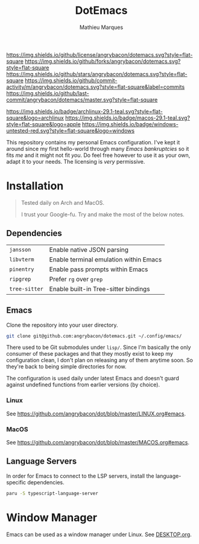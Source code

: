 #+TITLE: DotEmacs
#+AUTHOR: Mathieu Marques

[[https://img.shields.io/github/license/angrybacon/dotemacs.svg?style=flat-square]]
[[https://img.shields.io/github/forks/angrybacon/dotemacs.svg?style=flat-square]]
[[https://img.shields.io/github/stars/angrybacon/dotemacs.svg?style=flat-square]]
[[https://img.shields.io/github/commit-activity/m/angrybacon/dotemacs.svg?style=flat-square&label=commits]]
[[https://img.shields.io/github/last-commit/angrybacon/dotemacs/master.svg?style=flat-square]]

[[https://img.shields.io/badge/archlinux-29.1-teal.svg?style=flat-square&logo=archlinux]]
[[https://img.shields.io/badge/macos-29.1-teal.svg?style=flat-square&logo=apple]]
[[https://img.shields.io/badge/windows-untested-red.svg?style=flat-square&logo=windows]]

This repository contains my personal Emacs configuration. I've kept it around
since my first hello-world through many /Emacs bankruptcies/ so it fits /me/ and
it might not fit /you/. Do feel free however to use it as your own, adapt it to
your needs. The licensing is /very/ permissive.

* Installation

#+BEGIN_QUOTE
Tested daily on Arch and MacOS.

I trust your Google-fu. Try and make the most of the below notes.
#+END_QUOTE

** Dependencies

| =jansson=     | Enable native JSON parsing             |
| =libvterm=    | Enable terminal emulation within Emacs |
| =pinentry=    | Enable pass prompts within Emacs       |
| =ripgrep=     | Prefer =rg= over =grep=                |
| =tree-sitter= | Enable built-in Tree-sitter bindings   |

** Emacs

Clone the repository into your user directory.

#+BEGIN_SRC sh
git clone git@github.com:angrybacon/dotemacs.git ~/.config/emacs/
#+END_SRC

There used to be Git submodules under =lisp/=. Since I'm basically the only
consumer of these packages and that they mostly exist to keep my configuration
clean, I don't plan on releasing any of them anytime soon. So they're back to
being simple directories for now.

The configuration is used daily under latest Emacs and doesn't guard against
undefined functions from earlier versions (by choice).

*** Linux

See [[https://github.com/angrybacon/dot/blob/master/LINUX.org#emacs]].

*** MacOS

See [[https://github.com/angrybacon/dot/blob/master/MACOS.org#emacs]].

** Language Servers

In order for Emacs to connect to the LSP servers, install the language-specific
dependencies.

#+BEGIN_SRC sh
paru -S typescript-language-server
#+END_SRC

* Window Manager

Emacs can be used as a window manager under Linux. See
[[./DESKTOP.org][DESKTOP.org]].
